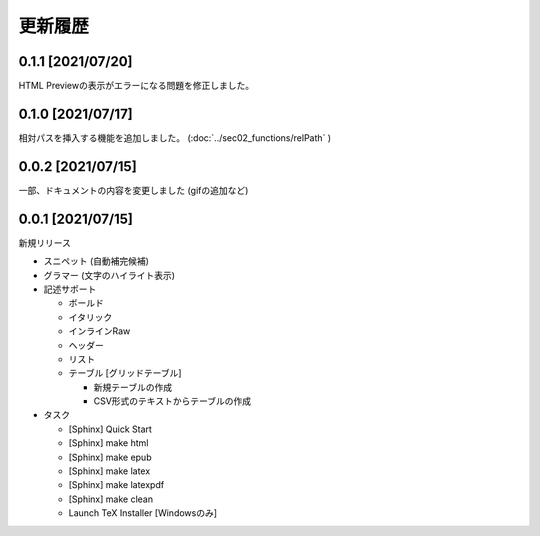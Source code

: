 更新履歴
############

0.1.1 [2021/07/20]
******************

HTML Previewの表示がエラーになる問題を修正しました。

0.1.0 [2021/07/17]
******************

相対パスを挿入する機能を追加しました。
(:doc:`../sec02_functions/relPath` )


0.0.2 [2021/07/15]
******************

一部、ドキュメントの内容を変更しました
(gifの追加など)


0.0.1 [2021/07/15]
******************

新規リリース

* スニペット (自動補完候補)
* グラマー (文字のハイライト表示)
* 記述サポート

  * ボールド
  * イタリック
  * インラインRaw
  * ヘッダー
  * リスト
  * テーブル [グリッドテーブル]

    * 新規テーブルの作成
    * CSV形式のテキストからテーブルの作成

* タスク

  * [Sphinx] Quick Start
  * [Sphinx] make html
  * [Sphinx] make epub
  * [Sphinx] make latex
  * [Sphinx] make latexpdf
  * [Sphinx] make clean
  * Launch TeX Installer [Windowsのみ]
